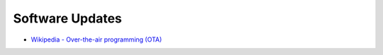 ========================================
Software Updates
========================================

* `Wikipedia - Over-the-air programming (OTA) <https://en.wikipedia.org/wiki/Over-the-air_programming>`_
